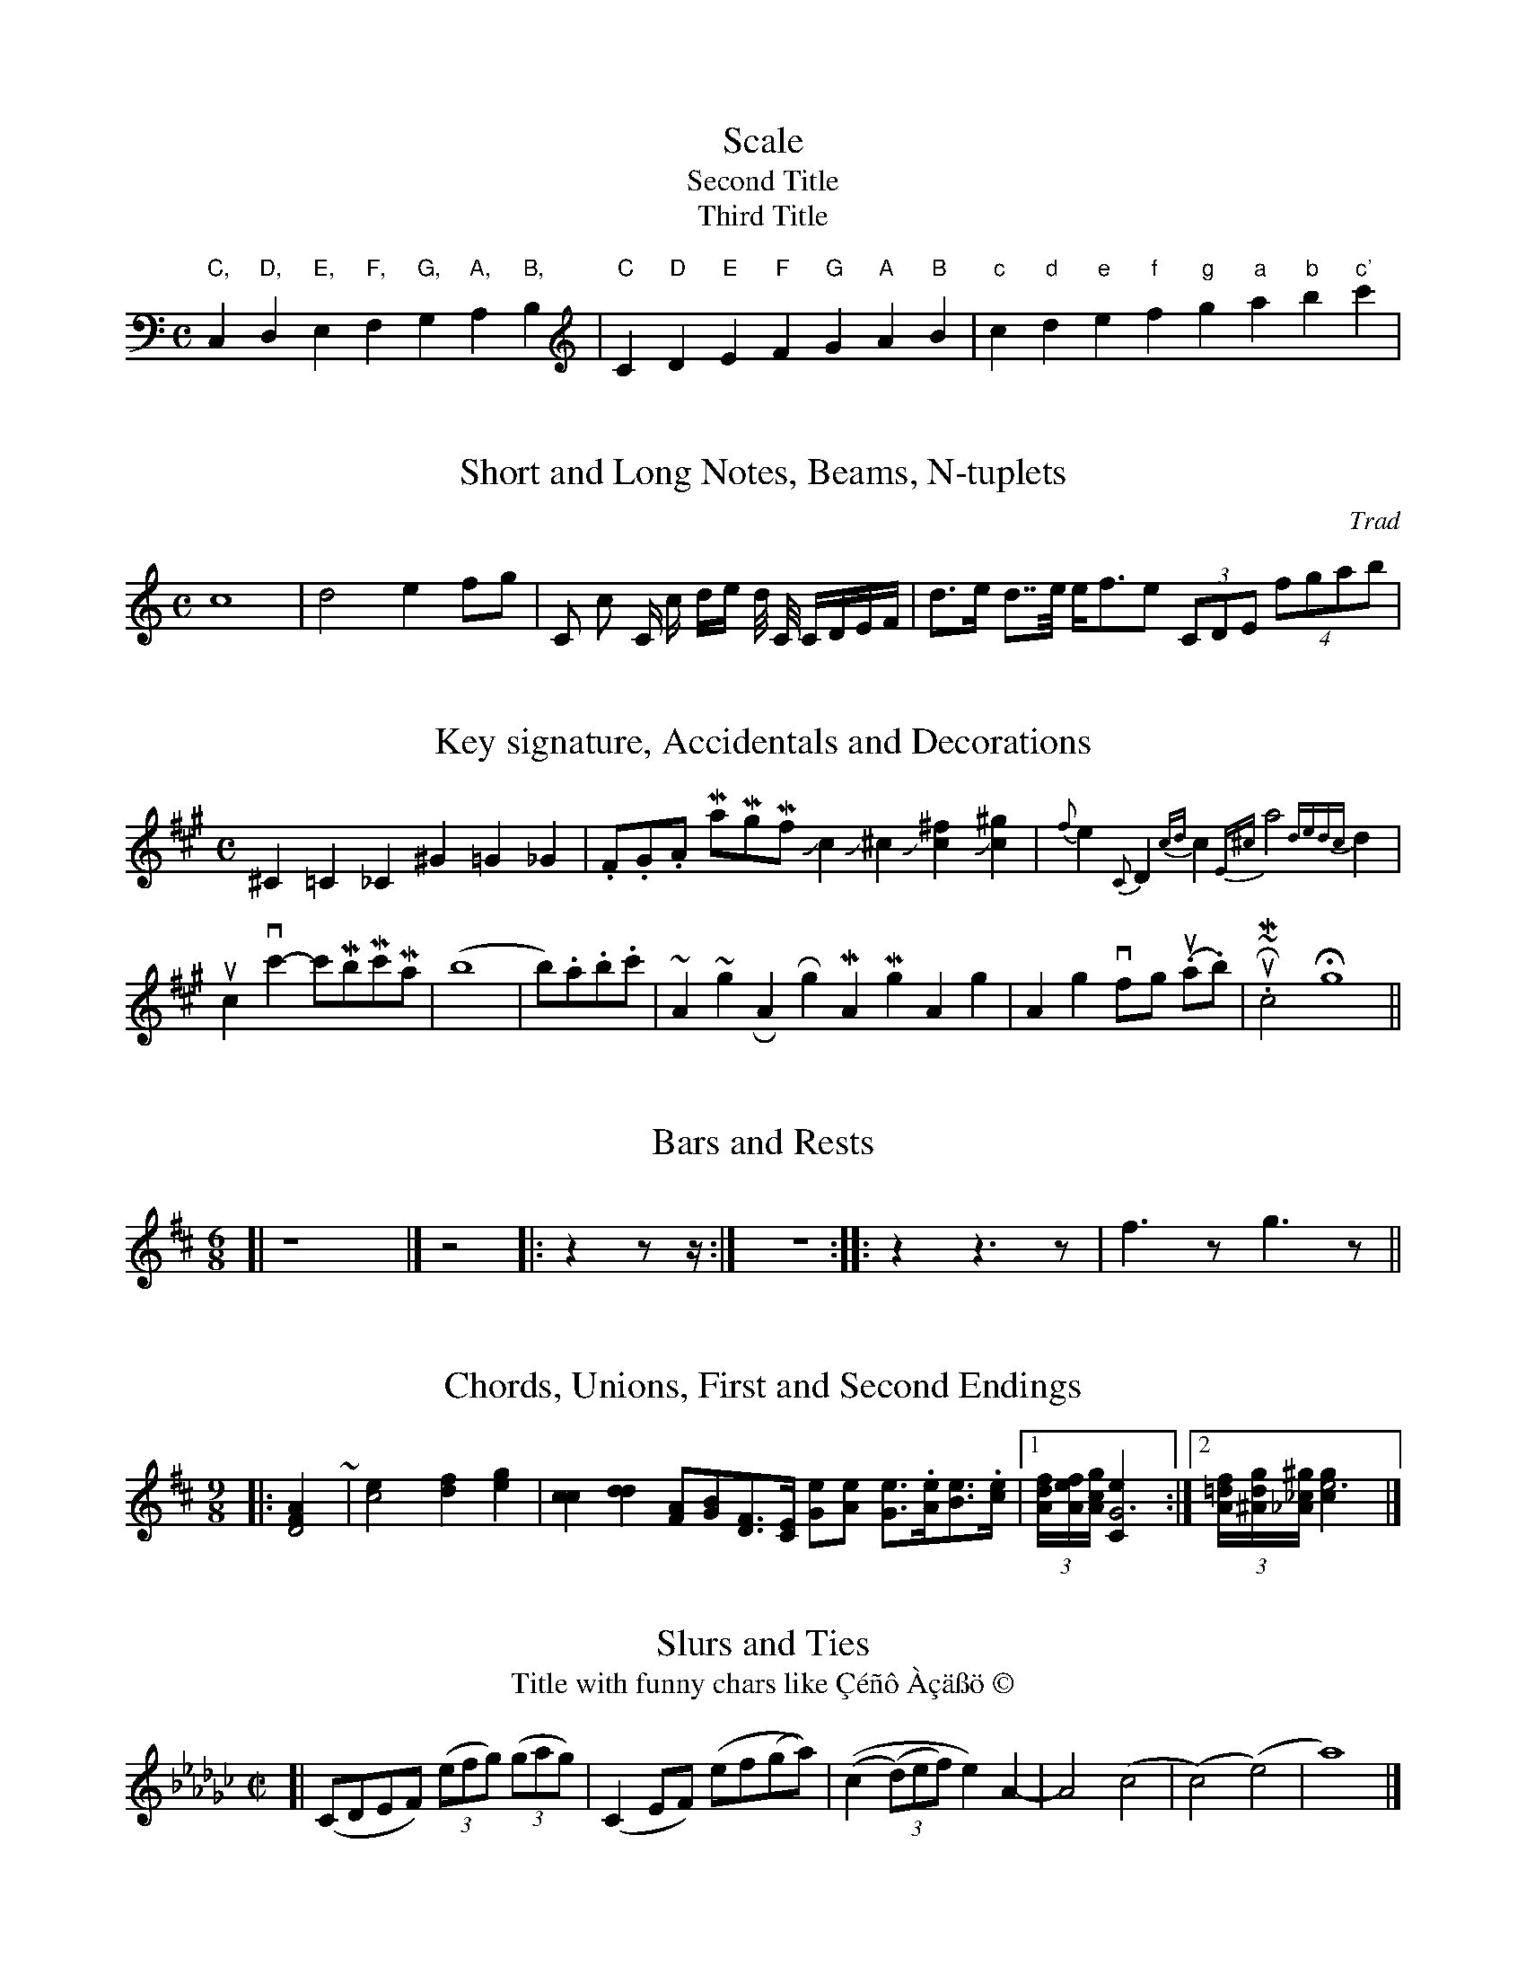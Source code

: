 % Sample file to test various features of abc2ps

X:1
T:Scale
T:Second Title
T:Third Title
M:C
K:C
L: 1/4
 "C,"C,"D,"D,"E,"E,"F,"F,  "G,"G,"A,"A,"B,"B,\
| "C"C"D"D"E"E"F"F  "G"G"A"A"B"B| "c"c "d"d"e"e"f"f  "g"g"a"a"b"b"c'"c' |

X:3
T:Short and Long Notes, Beams, N-tuplets
C:Trad
M:C
K:C
L: 1/8
 c8| d4 e2 fg | C c C/ c/ d/e/ d// C// C/D/E/F/ | d>e d>>e e<fe (3CDE (4fgab |

X:4
T:Key signature, Accidentals and Decorations
M:C
K:A
L: 1/4
 ^C=C_C ^G=G_G | .F/.G/.A/ Ma/Mg/Mf/ Jc J^c  J[c^f] J[c^g]  |\
 {f}e {C}D {cd}c {E^c}a2 {dedc}d|    
 uc vc'-c'/Mb/Mc'/Ma/ | (b4 | b/).a/.b/.c'/ | ~A ~g \
 RA Rg  MA Mg kA kg | KA Kg vf/-g/ (u.a/.b/)  | uR~M.c2  Hg4 ||

X:5
T:Bars and Rests
M:6/8
L: 1/4
K:D
[| z4  |] z2 |: z z/z// :| z2> :: z2 z>z |  f>z g>z  ||

X:6
T:Chords, Unions, First and Second Endings
M:9/8
K:D
L: 1/4
|: [D2FA] ~+d2fa+ | [c2e][df][eg]|\
 [cc] [dd] [F/A][G/B][D/F]>[C/E] [G/e][A/e] [G/e]>.[A/e][B/e]>.[c/e]\
|1 (3[A//df][A//ef][A//cg] [G3Ce] :|2 (3[A//=df][^A//dg][_A//_c^g] [e3gc] |]

X:7
T:Slurs and Ties
T: Title with funny chars like \cC\'e\~n\^o \`A\cc\"a\ss\"o \251
M:C|
K:Ebm
[| (CDEF) ((3efg) ((3gag)| (C2 EF) (ef(ga)) | ((c2 (3(d)ef) e2)\
 A2-|A4 (c4|(c4)(e4)|a8) |]

X:8
T:Changing Time or Key Signatures, Guitar Chords
M: 6/8
K: G
 "Em"ABc def |\
M: 9/8
"Am7"A,CC DFF GBB |\M:4/4\"G"a,2b,2"D"c2d2 ||\L:1/4\\K:Bb\"Eb"e4|
K: Gb
M: 6/8
| -"Gb"ede edc | def fed |1 "A"efg "D"gfe | e6 \
:|2 "G"gag "F"f"Em"e"D7"d | "C"c6 |]

X:9
T:Strange tuplet cases
M:C
K:C
L: 1/8
 (3cde c(3d/e/f/ |(3zcd (3z/c/d/ (3czc c(4d/e/f/z/ d2-(3def | \
   (3::2 c4d2  (3::4 cde/f/ (3gfe |
 (3z2G,2A,2 (3C2E2G2 |e-(5e//f//g//f//g// de- (5e//f//g//f//g// |\
  (6z/c/e/g/e/c/ (6z/c/e/g/e/c/  | (3d/e/f/g-(3g/f/e/d || 

X:10
T:Chords with many accidentals
M: 6/8
K: G
[^c^d] [^c^e] [^c^f] [^c^g] [^c^a] [^c^b] |\
[^C^D] [^C^E] [^C^F] [^C^G] [^C^A] [^C^B] |\
[^c^d^e] [^c^d^f] [^c^f^g] [^c^f^a] [^c=d=f^g_a_b]  |]
[^c^f^a] [^c^f^b] [^c^f^c'] [^c^f^d'] [^c^f^e'] |\
[^c^e^f] [^c^f^g] [^c^g^a] [^c^g^b] |\
 [^c^d^c'] [^c^e^c'] [^A^e^c']   [^G^e^c']   \
 [^c^d^c'][^c^e^c'][^A^e^c'][^G^e^c']   ||

X:11
T:Horizontal beams
M:C
K:C
L: 1/8
 c,d,c, d,e,d, e,f,e, b,cb,   | c,/d,/c,/ d,/e,/d,/ e,/f,/e,/  |\
   c,//d,//c,// d,//e,//d,// e,//f,//e,//  |
 cdc ded efe b,a,b,| c/d/c/ d/e/d/ e/f/e/ | c//d//c// d//e//d// e//f//e// |
 c'd'c' d'e'd' e'f'e' f'g'f' | c'/d'/c'/ d'/e'/d'/ e'/f'/e'/ |\ 
   c'//d'//c'// d'//e'//d'// e'//f'//e'// |

X:12
T:Gracenotes
L:1/8
M:C
K:D
FA{c}AF DF{^dc}A f{A}df f{AGA}df |{B}D2 {A}D2 {G}D2 {F}D2 {E}D2 |\
 {E}c2 {F}c2 {G}c2 {A}c2 {B}c2 | 
   {A}^c2 {gcd}c2 {gAGAG}A2{g}c<{GdG}e  {Gdc}d>c {gBd}B<{e}G |\ 
  {G}[G4e4] {FGAB}[^c4A4] {ef}[e4c4]  {d'c'bagfedcB_AcBFGC}D4| 


X: 13
T: Vocals
M: C|
K: F
L: 1/4
BA |: "Gm"G2AB|"C7"cd2e|"F"f2fe|"Dm"dA2d|
w: Close your eyes and I'll kiss you, to-mor-row I'll miss you; re-
"Bb"d2dc|"Gm"B2GF|"Eb"G4-|G2 z2|
w:mem-ber I'll al-ways be true._ 




